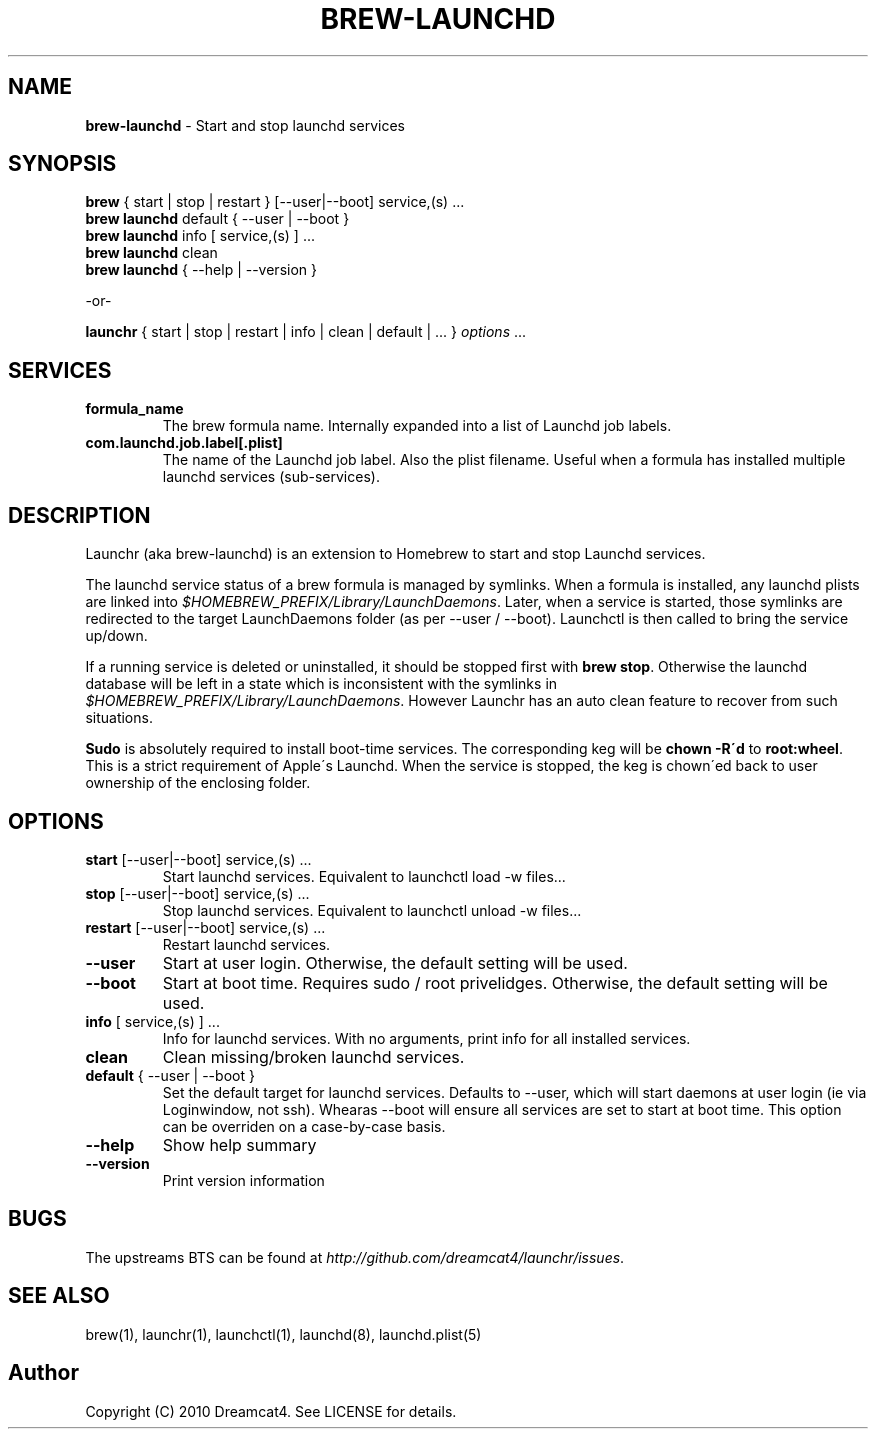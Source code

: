 .\" generated with Ronn/v0.7.3
.\" http://github.com/rtomayko/ronn/tree/0.7.3
.
.TH "BREW\-LAUNCHD" "1" "August 2010" "Homebrew" "brew"
.
.SH "NAME"
\fBbrew\-launchd\fR \- Start and stop launchd services
.
.SH "SYNOPSIS"
\fBbrew\fR { start | stop | restart } [\-\-user|\-\-boot] service,(s) \.\.\.
.
.br
\fBbrew launchd\fR default { \-\-user | \-\-boot }
.
.br
\fBbrew launchd\fR info [ service,(s) ] \.\.\.
.
.br
\fBbrew launchd\fR clean
.
.br
\fBbrew launchd\fR { \-\-help | \-\-version }
.
.P
\-or\-
.
.P
\fBlaunchr\fR { start | stop | restart | info | clean | default | \.\.\. } \fIoptions\fR \.\.\.
.
.SH "SERVICES"
.
.TP
\fBformula_name\fR
The brew formula name\. Internally expanded into a list of Launchd job labels\.
.
.TP
\fBcom\.launchd\.job\.label[\.plist]\fR
The name of the Launchd job label\. Also the plist filename\. Useful when a formula has installed multiple launchd services (sub\-services)\.
.
.SH "DESCRIPTION"
Launchr (aka brew\-launchd) is an extension to Homebrew to start and stop Launchd services\.
.
.P
The launchd service status of a brew formula is managed by symlinks\. When a formula is installed, any launchd plists are linked into \fI$HOMEBREW_PREFIX/Library/LaunchDaemons\fR\. Later, when a service is started, those symlinks are redirected to the target LaunchDaemons folder (as per \-\-user / \-\-boot)\. Launchctl is then called to bring the service up/down\.
.
.P
If a running service is deleted or uninstalled, it should be stopped first with \fBbrew stop\fR\. Otherwise the launchd database will be left in a state which is inconsistent with the symlinks in \fI$HOMEBREW_PREFIX/Library/LaunchDaemons\fR\. However Launchr has an auto clean feature to recover from such situations\.
.
.P
\fBSudo\fR is absolutely required to install boot\-time services\. The corresponding keg will be \fBchown \-R\'d\fR to \fBroot:wheel\fR\. This is a strict requirement of Apple\'s Launchd\. When the service is stopped, the keg is chown\'ed back to user ownership of the enclosing folder\.
.
.SH "OPTIONS"
.
.TP
\fBstart\fR [\-\-user|\-\-boot] service,(s) \.\.\.
Start launchd services\. Equivalent to launchctl load \-w files\.\.\.
.
.TP
\fBstop\fR [\-\-user|\-\-boot] service,(s) \.\.\.
Stop launchd services\. Equivalent to launchctl unload \-w files\.\.\.
.
.TP
\fBrestart\fR [\-\-user|\-\-boot] service,(s) \.\.\.
Restart launchd services\.
.
.TP
\fB\-\-user\fR
Start at user login\. Otherwise, the default setting will be used\.
.
.TP
\fB\-\-boot\fR
Start at boot time\. Requires sudo / root privelidges\. Otherwise, the default setting will be used\.
.
.TP
\fBinfo\fR [ service,(s) ] \.\.\.
Info for launchd services\. With no arguments, print info for all installed services\.
.
.TP
\fBclean\fR
Clean missing/broken launchd services\.
.
.TP
\fBdefault\fR { \-\-user | \-\-boot }
Set the default target for launchd services\. Defaults to \-\-user, which will start daemons at user login (ie via Loginwindow, not ssh)\. Whearas \-\-boot will ensure all services are set to start at boot time\. This option can be overriden on a case\-by\-case basis\.
.
.TP
\fB\-\-help\fR
Show help summary
.
.TP
\fB\-\-version\fR
Print version information
.
.SH "BUGS"
The upstreams BTS can be found at \fIhttp://github\.com/dreamcat4/launchr/issues\fR\.
.
.SH "SEE ALSO"
brew(1), launchr(1), launchctl(1), launchd(8), launchd\.plist(5)
.
.SH "Author"
Copyright (C) 2010 Dreamcat4\. See LICENSE for details\.
